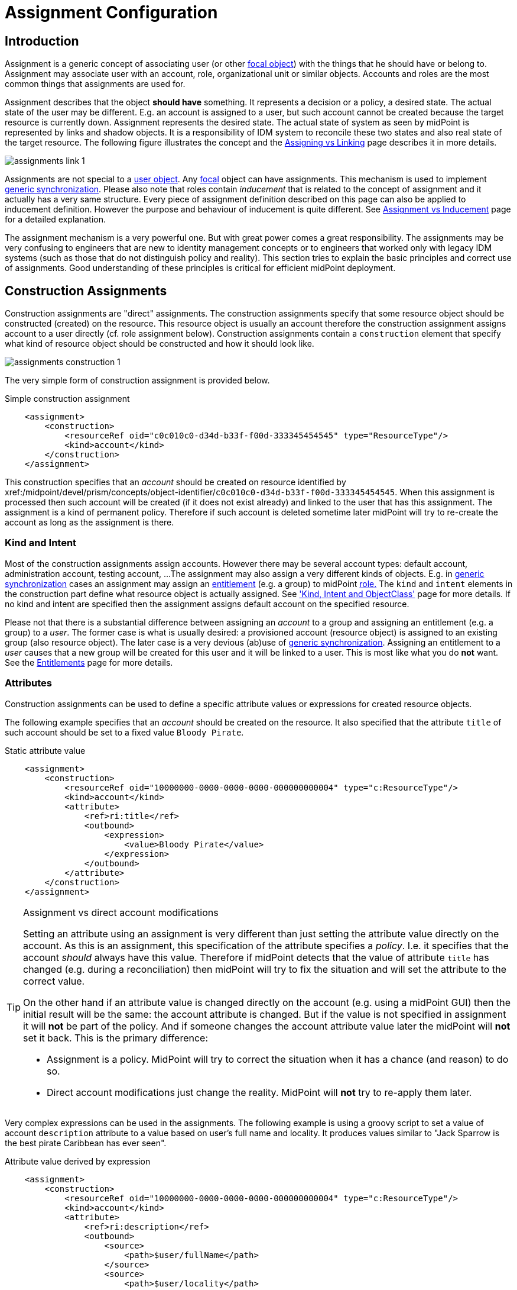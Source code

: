 = Assignment Configuration
:page-wiki-name: Assignment Configuration
:page-wiki-id: 9437195
:page-wiki-metadata-create-user: semancik
:page-wiki-metadata-create-date: 2013-05-13T14:45:44.992+02:00
:page-wiki-metadata-modify-user: semancik
:page-wiki-metadata-modify-date: 2019-04-03T09:22:26.276+02:00
:page-upkeep-status: yellow
:page-toc: top

== Introduction

Assignment is a generic concept of associating user (or other xref:/midpoint/reference/v2/schema/focus-and-projections/[focal object]) with the things that he should have or belong to.
Assignment may associate user with an account, role, organizational unit or similar objects.
Accounts and roles are the most common things that assignments are used for.

Assignment describes that the object *should have* something.
It represents a decision or a policy, a desired state.
The actual state of the user may be different.
E.g. an account is assigned to a user, but such account cannot be created because the target resource is currently down.
Assignment represents the desired state.
The actual state of system as seen by midPoint is represented by links and shadow objects.
It is a responsibility of IDM system to reconcile these two states and also real state of the target resource.
The following figure illustrates the concept and the xref:/midpoint/reference/v2/roles-policies/assignment/assigning-vs-linking/[Assigning vs Linking] page describes it in more details.

image::assignments-link-1.png[]

Assignments are not special to a xref:/midpoint/architecture/archive/data-model/midpoint-common-schema/usertype/[user object].
Any xref:/midpoint/reference/v2/schema/focus-and-projections/[focal] object can have assignments.
This mechanism is used to implement xref:/midpoint/reference/v2/synchronization/generic-synchronization/[generic synchronization].
Please also note that roles contain _inducement_ that is related to the concept of assignment and it actually has a very same structure.
Every piece of assignment definition described on this page can also be applied to inducement definition.
However the purpose and behaviour of inducement is quite different.
See xref:/midpoint/reference/v2/roles-policies/assignment/assignment-vs-inducement/[Assignment vs Inducement] page for a detailed explanation.

The assignment mechanism is a very powerful one.
But with great power comes a great responsibility.
The assignments may be very confusing to engineers that are new to identity management concepts or to engineers that worked only with legacy IDM systems (such as those that do not distinguish policy and reality).
This section tries to explain the basic principles and correct use of assignments.
Good understanding of these principles is critical for efficient midPoint deployment.

== Construction Assignments

Construction assignments are "direct" assignments.
The construction assignments specify that some resource object should be constructed (created) on the resource.
This resource object is usually an account therefore the construction assignment assigns account to a user directly (cf. role assignment below).
Construction assignments contain a `construction` element that specify what kind of resource object should be constructed and how it should look like.

image::assignments-construction-1.png[]

The very simple form of construction assignment is provided below.

.Simple construction assignment
[source,xml]
----
    <assignment>
        <construction>
            <resourceRef oid="c0c010c0-d34d-b33f-f00d-333345454545" type="ResourceType"/>
            <kind>account</kind>
        </construction>
    </assignment>
----

This construction specifies that an _account_ should be created on resource identified by xref:/midpoint/devel/prism/concepts/object-identifier/[OID]`c0c010c0-d34d-b33f-f00d-333345454545`.
When this assignment is processed then such account will be created (if it does not exist already) and linked to the user that has this assignment.
The assignment is a kind of permanent policy.
Therefore if such account is deleted sometime later midPoint will try to re-create the account as long as the assignment is there.

=== Kind and Intent

Most of the construction assignments assign accounts.
However there may be several account types: default account, administration account, testing account, ...
The assignment may also assign a very different kinds of objects.
E.g. in xref:/midpoint/reference/v2/synchronization/generic-synchronization/[generic synchronization] cases an assignment may assign an xref:/midpoint/reference/v2/resources/entitlements/[entitlement] (e.g. a group) to midPoint xref:/midpoint/architecture/archive/data-model/midpoint-common-schema/roletype/[role.] The `kind` and `intent` elements in the construction part define what resource object is actually assigned.
See xref:/midpoint/reference/v2/resources/shadow/kind-intent-objectclass/['Kind, Intent and ObjectClass'] page for more details.
If no kind and intent are specified then the assignment assigns default account on the specified resource.

Please not that there is a substantial difference between assigning an _account_ to a group and assigning an entitlement (e.g. a group) to a _user_.
The former case is what is usually desired: a provisioned account (resource object) is assigned to an existing group (also resource object).
The later case is a very devious (ab)use of xref:/midpoint/reference/v2/synchronization/generic-synchronization/[generic synchronization].
Assigning an entitlement to a _user_ causes that a new group will be created for this user and it will be linked to a user.
This is most like what you do *not* want.
See the xref:/midpoint/reference/v2/resources/entitlements/[Entitlements] page for more details.

=== Attributes

Construction assignments can be used to define a specific attribute values or expressions for created resource objects.

The following example specifies that an _account_ should be created on the resource.
It also specified that the attribute `title` of such account should be set to a fixed value `Bloody Pirate`.

.Static attribute value
[source,xml]
----
    <assignment>
        <construction>
            <resourceRef oid="10000000-0000-0000-0000-000000000004" type="c:ResourceType"/>
            <kind>account</kind>
            <attribute>
                <ref>ri:title</ref>
                <outbound>
                    <expression>
                        <value>Bloody Pirate</value>
                    </expression>
                </outbound>
            </attribute>
        </construction>
    </assignment>
----

[TIP]
.Assignment vs direct account modifications
====
Setting an attribute using an assignment is very different than just setting the attribute value directly on the account.
As this is an assignment, this specification of the attribute specifies a _policy_.
I.e. it specifies that the account _should_ always have this value.
Therefore if midPoint detects that the value of attribute `title` has changed (e.g. during a reconciliation) then midPoint will try to fix the situation and will set the attribute to the correct value.

On the other hand if an attribute value is changed directly on the account (e.g. using a midPoint GUI) then the initial result will be the same: the account attribute is changed.
But if the value is not specified in assignment it will *not* be part of the policy.
And if someone changes the account attribute value later the midPoint will *not* set it back.
This is the primary difference:

* Assignment is a policy.
MidPoint will try to correct the situation when it has a chance (and reason) to do so.

* Direct account modifications just change the reality.
MidPoint will *not* try to re-apply them later.

====

Very complex expressions can be used in the assignments.
The following example is using a groovy script to set a value of account `description` attribute to a value based on user's full name and locality.
It produces values similar to "Jack Sparrow is the best pirate Caribbean has ever seen".

.Attribute value derived by expression
[source,xml]
----
    <assignment>
        <construction>
            <resourceRef oid="10000000-0000-0000-0000-000000000004" type="c:ResourceType"/>
            <kind>account</kind>
            <attribute>
                <ref>ri:description</ref>
                <outbound>
                    <source>
                        <path>$user/fullName</path>
                    </source>
                    <source>
                        <path>$user/locality</path>
                    </source>
                    <expression>
                        <script>
                            <code>fullName + ' is the best pirate ' + locality + ' has ever seen'</code>
                        </script>
                    </expression>
                </outbound>
            </attribute>
        </construction>
    </assignment>
----

An observant reader had surely noticed similarity with xref:/midpoint/reference/v2/expressions/mappings/outbound-mapping/[outbound mappings].
The same xref:/midpoint/reference/v2/expressions/mappings/[mapping] principle is used in both outbound mappings and assignments.
Therefore the full scale of mapping capabilities can be used in assignments.

The values specified by assignments are merged with other policies before the target resource object is provisioned or modified.
Most importantly the values are merged with the results of xref:/midpoint/reference/v2/expressions/mappings/outbound-mapping/[outbound mappings].
The values are merged by default and no special configuration is required.

[NOTE]
.Do not overuse
====
Do not overuse the ability of assignments to enforce attribute values.
Assignments usually specify exceptions to the policies.
The lower is the number of exceptions the more consistent the policies are.
Consistent policies are easier to maintain.
Care should be taken even if this ability is used in a form of xref:/midpoint/reference/v2/roles-policies/rbac/[role inducements].
Some legacy IDM systems had no other way how to define a policy for attribute values than roles.
Therefore some IDM engineers have tendency to abuse RBAC mechanisms to define global policies.
This is *not* the case with midPoint.
MidPoint has a clean and elegant mechanism for specifying resource-global policies: xref:/midpoint/reference/v2/expressions/mappings/outbound-mapping/[outbound mappings].

*Rule of the thumb:* xref:/midpoint/reference/v2/expressions/mappings/outbound-mapping/[Outbound mappings] should be used to set attribute values if possible.
If not then xref:/midpoint/reference/v2/roles-policies/rbac/[role inducements] should be used.
Specifying attribute values in assignments should be used only if no other mechanisms is sufficient to implement the policy.

====

=== Strong and Weak Constructions

++++
{% include since.html since="3.5" %}
++++

The default construction type is _strong_.
It means that if such a construction is assigned to a user, the account will immediately get created.
This is the expected behavior in vast majority of cases.
However, there are cases when we do not want to immediately create an account.
Maybe the construction just adds several attributes to existing account - if the user already has that account.
Therefore since midPoint 3.5 there is a possibility to make the construction _weak_.
Weak constructions do not add new account immediately.
If the weak construction is the only construction for a specific account it is simply ignored.
Weak construction is applied only if there is another (strong) construction that adds the account.
In that case the weak construction is also applied and it can be used to "enrich" the account with additional attributes.

[source,xml]
----
<construction>
    <resourceRef ..../>
    ...
    <strength>weak</strength>
</construction>
----

Projection (account) lifecycle is controlled by strong constructions.
Weak constructions do not cause creation or addition of an account.
Only strong constructions can do that.
Weak constructions may be used to enrich the projection with additional data.
If no strength is specified then the construction defaults to _strong_.

=== Entitlement Associations

xref:/midpoint/reference/v2/resources/entitlements/[Entitlements] are resource objects that represent groups, privileges, resource roles or similar objects that can be associated to accounts.
Similarly to attribute values, assignments can also specify entitlement associations.
The simplest way how to specify entitlement association in an assignment is to directly specify entitlement's xref:/midpoint/reference/v2/resources/shadow/[shadow]xref:/midpoint/devel/prism/concepts/object-identifier/[OID:]

.Entitlement association using entitlement shadow OID
[source,xml]
----
    <assignment>
        <construction>
            <resourceRef oid="10000000-0000-0000-0000-000000000004"/>
            <kind>account</kind>
            <association>
                <ref>ri:group</ref>
                <outbound>
                    <expression>
                        <value>
                            <shadowRef oid="20000000-0000-0000-3333-000000000001"/>
                        </value>
                    </expression>
                </outbound>
            </association>
        </construction>
    </assignment>
----

This assignment construct an account on the specified resource.
This account will be associated with the group represented by shadow with OID `20000000-0000-0000-3333-000000000001`.

[TIP]
.Entitlements are resource objects
====
Please keep in mind that xref:/midpoint/reference/v2/resources/entitlements/[entitlements] are resource objects such as groups, privileges or ACLs.
As all resource objects the entitlements are represented by xref:/midpoint/reference/v2/resources/shadow/[shadow objects] in midPoint.
Therefore the entitlements are referred to by using OID of such shadow objects.
This is the preferred way how to bind assignment to a specific entitlement.
The OIDs are designed to be immutable and midPoint will try to maintain the shadow (and its OID) even if the entitlement is renamed.
Therefore this kind of entitlement should work just fine even if the group is later renamed or moved.

====

There is also a more sophisticated way how to associate entitlements with accounts inside an assignment.
There is a special-purpose `associationTargetSearch`xref:/midpoint/reference/v2/expressions/expressions/[expression evaluator] that allows significant flexibility.
This type of expression is using a xref:/midpoint/reference/v2/concepts/query/[search query] to dynamically locate the entitlement shadow.
Following example is looking up the group by name:

.Entitlement association using static associationTargetSearch
[source,xml]
----
    <assignment>
         <construction>
            <resourceRef oid="10000000-0000-0000-0000-000000000004"/>
            <kind>account</kind>
            <association>
                <ref>ri:group</ref>
                <outbound>
                    <expression>
                        <associationTargetSearch>
                            <filter>
                                <q:equal>
                                    <q:path>attributes/icfs:name</q:path>
                                    <q:value>landlubers</q:value>
                                </q:equal>
                            </filter>
                        </associationTargetSearch>
                    </expression>
                </outbound>
            </association>
        </construction>
    </assignment>
----

This assignment associates an account with a group identified by name `landlubers`.

This `associationTargetSearch` mechanism is usually used in a combination with an inner expression in the search filter.
In this case we can use algorithm to determine the name of the entitlement (group) that we are looking for.

.Entitlement association using dynamic associationTargetSearch
[source,xml]
----
    <assignment>
         <construction>
            <resourceRef oid="10000000-0000-0000-0000-000000000004"/>
            <kind>account</kind>
            <association>
                <ref>ri:group</ref>
                <outbound>
                    <source>
                        <path>name</path>
                    </source>
                    <expression>
                        <associationTargetSearch>
                            <filter>
                                <q:equal>
                                    <q:path>attributes/icfs:name</q:path>
                                    <expression>
                                        <script>
                                            <code>'group-' + name</code>
                                        </script>
                                    </expression>
                                </q:equal>
                            </filter>
                        </associationTargetSearch>
                    </expression>
                </outbound>
            </association>
        </construction>
    </assignment>
----

If an assignment like this appears in a role, it will use the name of the role to determine a group name.
Therefore if the name of the role is `foo`, it will look for group with name `group-foo`.
This may not be very useful on its own.
But when it is combined with a xref:/midpoint/reference/v2/roles-policies/metaroles/gensync/[metarole] mechanism then it becomes an extremely powerful tool.

=== Construction Variables

Following variables can be used in assignment mappings:

[%autowidth]
|===
| Variable | Type | Description

| `assignment`
| `PrismContainer<AssignmentType>`
| The *magic assignment* variable.
It will be always set to a value.
Its value is basically the assignment that is the source of the assignment/inducement chain (usually user assignment).
However, it is enriched by the values from the other inducements and roles along the chain.
Extension part of this magic data structure contains values compiled from the whole chain.
The value that is closer to focus (e.g. closer to user) overrides all the values that are further away along the chain.


| `thisAssignment`
| `AssignmentType`
| The assignment or incucement that contains the construction.


| `immediateAssignment`
| `AssignmentType`
| The assignment or inducement that is right in front of `thisAssignment` in the assignment/inducement chain.


| `focusAssignment`
| `AssignmentType`
| The assignment contained in the focus object (e.g. in a user).
This is the "primary" assignment, the source of the whole assignment/inducement chain.


| `source`
| `ObjectType`
| The object which contains the construction.
It can either be focus object (in case of direct assignments) or a sublcass of abstract role (role or org, in case of indirect inducement).


| `focus` (or `user`)
| `FocusType`
| The focus object, usually a user.
Therefore also `user` variable name is provided for convenience and readability.


| `containingObject`
| `AbstractRoleType`
| The role that contains the expression (currently present only when evaluating constructions, and is the same as `source`).


| `thisObject`
| `AbstractRoleType`
| Deprecated.
Do not use.
Use assignmentPath instead.


| `immediateRole`
| `AbstractRoleType`
| The role that is right in front of `thisAssignment` in the assignment/inducement chain.


| `assignmentPath`
| `AssignmentPath`
| Sequence of assignments from the focal object to the point of evaluation.
(More exactly, each item in this sequence is an link:https://github.com/Evolveum/midpoint/blob/master/model/model-api/src/main/java/com/evolveum/midpoint/model/api/context/AssignmentPathSegment.java[AssignmentPathSegment].
It is a structure that contains an assignment augmented with additional information, like the actual source and target objects.)
Available since midPoint 3.6.
See xref:/midpoint/reference/v2/roles-policies/assignment/using-assignment-path-in-expressions/[Using Assignment Path in Expressions] and xref:/midpoint/reference/v2/roles-policies/assignment/assignment-path-variables-example/[Assignment Path Variables Example]


|===

Use of these variables is xref:/midpoint/reference/v2/roles-policies/assignment/assignment-path-variables-example/[illustrated on the example here].

=== The loginMode Variable

++++
{% include since.html since="3.9" %}
++++

At login time, many parts of assignments, e.g. constructions and focus mappings are *not* evaluated - because of performance as well as availability reasons.
But sometimes even the evaluation of _conditions_ on paths to these elements might be time-consuming and even unavailable because of missing security context.
To optimize these evaluations midPoint provides special `loginMode` variable.
If it's `true` it means that the evaluation is carried out at login time.
Conditions to targets that are irrelevant at this moment can then be quickly evaluated to `false`.

This variable is present also in target filtering expressions.

=== Construction Assignments in Generic Synchronization

++++
{% include since.html since="3.0" %}
++++

Things are getting a bit more complex when xref:/midpoint/reference/v2/synchronization/generic-synchronization/[generic synchronization] feature is used.
In such a case we may want to create groups based on midPoint organizational units.
The same assignment mechanism that is used for user-account pair can be also used in this case.
In this specific case we want to create an assignment that is placed inside an xref:/midpoint/architecture/archive/data-model/midpoint-common-schema/orgtype/[Org] object.
This assignment will state that a group that represents the Org should be created on the resource.
The situation looks like this:

image::assignments-construction-entitlement-1.png[]

The `B0001`xref:/midpoint/architecture/archive/data-model/midpoint-common-schema/orgtype/[Org] object represents an organizational unit in midPoint.
As the xref:/midpoint/architecture/archive/data-model/midpoint-common-schema/orgtype/[Org] is a xref:/midpoint/reference/v2/schema/focus-and-projections/[focal object] it can have assignments.
Following assignment is added to the xref:/midpoint/architecture/archive/data-model/midpoint-common-schema/orgtype/[Org] object:

.Simple construction assignment
[source,xml]
----
    <assignment>
        <construction>
            <resourceRef oid="c0c010c0-d34d-b33f-f00d-333345454545" type="ResourceType"/>
            <kind>entitlement</kind>
            <intent>group</intent>
        </construction>
    </assignment>
----

This assignment states that an xref:/midpoint/reference/v2/resources/entitlements/[entitlement] (which is a resource object) should be created.
This entitlement is of `group` type (specified by `intent` settings).
Therefore when the assignment is processed by midPoint a group `b0001` will be created on the resource.

Entitlement construction assignments are very similar to the account construction assignments.
In fact the very same principles apply.
Therefore for this approach to work well you need to do the same as for accounts: define entitlement in xref:/midpoint/reference/v2/resources/resource-configuration/schema-handling/[Resource Schema Handling] which usually includes some xref:/midpoint/reference/v2/expressions/mappings/outbound-mapping/[outbound mappings] to set group identifiers and other attributes.
The xref:/midpoint/reference/v2/resources/entitlements/[Entitlements] page has some examples how to do this.

[TIP]
.Intent
====
xref:/midpoint/reference/v2/resources/shadow/kind-intent-objectclass/[Intent] setting is usually not used often when working with accounts.
What is usually desired is to create "default account" for a user.
Therefore default setting of intent usually works well for accounts and it is often omitted from the configuration.
However it is quite different for entitlements.
The concept of "default entitlement" usually does not make any sense.
We usually want to explicitly assign a "group", "ACL" or "privilege".
And this is usually specified by using xref:/midpoint/reference/v2/resources/shadow/kind-intent-objectclass/[intent].

====

Please be very careful when working with assignments and roles.
Roles usually contain *inducement* as such inducements should not apply to a role but it should apply to users that have this role.
However as xref:/midpoint/architecture/archive/data-model/midpoint-common-schema/roletype/[RoleType] is a xref:/midpoint/reference/v2/schema/focus-and-projections/[focal object] it is perfectly legal for a role to contain an *assignment*.
Such assignment applies to a role itself and it can be used e.g. to create a group as a representation of the role.
See xref:/midpoint/reference/v2/roles-policies/assignment/assignment-vs-inducement/[Assignment vs Inducement] page for more details.
Also have a look at xref:/midpoint/reference/v2/roles-policies/rbac/[Advanced Hybrid RBAC] page for an interesting discussion of meta-roles.

== Role Assignments

Role assignments are "indirect" assignments.
E.g. a role is assigned to a user and such role contains a collection of constructions that applies to the user.
Obviously a role can be assigned to many users therefore creating an xref:/midpoint/reference/v2/roles-policies/rbac/[RBAC] structure.

image::assignments-role-1.png[]

Simple role assignment is really a very simple thing:

.Simple construction assignment
[source,xml]
----
    <assignment>
        <targetRef oid="c0c010c0-d34d-b33f-f00d-444111111111" type="RoleType"/>
    </assignment>
----

Almost all the power is in the role definition.
The xref:/midpoint/reference/v2/roles-policies/rbac/[Advanced Hybrid RBAC] and xref:/midpoint/reference/v2/roles-policies/roles-and-policies-configuration/[Roles and Policies Configuration] pages provide much more details about RBAC and role definitions.

== Parametric Assignments

Assignment, all by itself, is a great and powerful mechanism.
But it can get even better.
One of the main purposes of the `assignment` structure is to contain parameters, e.g. parameters that are not related to the user or a role, but parameters that are related to the association of a user to a role.
The usual assignment parameters are start and end dates of the assignment.
This can be used in case a role is assigned to a user only for a specified amount of time, when a new employee record is created before he really joins the company, etc.
Such approach is illustrated in the following example.
The example specifies that Jack Sparrow will be assigned to role of a Captain, but only starting 30th of May 1623 AD.

.Simple Parametric Assignment Example
[source,xml]
----
<user oid="c0c010c0-d34d-b33f-f00d-111111111111">
    <name>jack</name>
    <fullName>Cpt. Jack Sparrow</fullName>
    <givenName>Jack</givenName>
    <familyName>Sparrow</familyName>
    <honorificPrefix>Cpt.</honorificPrefix>
    <assignment>
        <targetRef oid="c0c010c0-d34d-b33f-f00d-444111111111" type="RoleType"/>
		<activation>
		    <validFrom>1623-05-30T23:30:00-00:00</validFrom>
        </activation>
	</assignment>
</user>

----

The assignment can also be temporarily disabled, using the `administrativeStatus` element, as illustrated in the following example.

.Disabling Assignment Example
[source,xml]
----
<user oid="c0c010c0-d34d-b33f-f00d-111111111111">
    <name>jack</name>
    <fullName>Cpt. Jack Sparrow</fullName>
    <givenName>Jack</givenName>
    <familyName>Sparrow</familyName>
    <honorificPrefix>Cpt.</honorificPrefix>
    <assignment>
        <targetRef oid="c0c010c0-d34d-b33f-f00d-444111111111" type="RoleType"/>
        <activation>
		  <administrativeStatus>disabled</administrativeStatus>
		</activation>
    </assignment>
</user>

----

This kind of assignment parameters, called xref:/midpoint/reference/v2/concepts/activation/[activation], is pre-defined in midPoint.
Therefore the IDM system will take care of processing that by itself, without any substantial customization.

=== Assignments and Business Logic

Assignment parameters can be arbitrarily extended by using the `extension` element.
Such extension may contain any custom data and such data can be used in the expressions in assigned object.
Following example illustrates the use of custom assignment parameter `shipName`.
The parameter is defined in the extension and later used in the assigned role definition to fill in the value of `l` LDAP attribute.

.Disabling Assignment Example
[source,xml]
----
<user oid="c0c010c0-d34d-b33f-f00d-111111111111">
    <name>jack</name>
    <fullName>Cpt. Jack Sparrow</fullName>
    <givenName>Jack</givenName>
    <familyName>Sparrow</familyName>
    <honorificPrefix>Cpt.</honorificPrefix>
    <assignment>
        <extension>
          <piracy:shipName>Black Pearl</piracy:shipName>
        </extension>
        <targetRef oid="c0c010c0-d34d-b33f-f00d-444111111111" type="RoleType"/>
    </assignment>
</user>

<role oid="c0c010c0-d34d-b33f-f00d-444111111111">
    <name>Captain</name>
    <inducement>
        <construction>
            <!-- Following reference points to an LDAP resource -->
            <resourceRef oid="c0c010c0-d34d-b33f-f00d-333111111111" type="ResourceType"/>
            <kind>account</kind>
            <attribute>
                <ref>ri:l</ref>
                <outbound>
                    <source>
                        <name>shipName</name>
                        <path>$assignment/c:extension/piracy:shipName</path>
                    </source>
                    <expression>
                        <script>
                            <code>shipName</code>
                        </script>
                    </expression>
                </outbound>
            </attribute>
        </construction>
    </inducement>
</role>

----

Such extension may contain any custom data and such data can be used in the expressions in assigned object.
Such assignment extensions can then be used as a parameters in the roles.
Therefore a role assignment can specify details such as a department for which the role applies, the branch office, access zone in the building and so on.
This _parametric_ RBAC structure is a good mechanism to fight the xref:/iam/role-explosion/[role explosion] problem.
See xref:/midpoint/reference/v2/roles-policies/rbac/[Advanced Hybrid RBAC] for more details.

== Enforcement Modes

Main article: xref:/midpoint/reference/v2/synchronization/projection-policy/[Projection Policy]

There are many ways how to resolve the difference between the policy (assignments) and reality.
The goal of xref:/midpoint/reference/v2/synchronization/projection-policy/[enforcement modes] is to determine account _legality_.
I.e. midPoint computes whether the specific account (or any other _projection_) is legal or illegal.
An account is legal if there is a valid assignment for it or if an enforcement mode allows it.
E.g. in FULL enforcement mode the account is legal only if there is a valid assignment.
In NONE enforcement mode the account is legal anytime it exists regardless of the assignments.

The legality of the account is then used by the xref:/midpoint/reference/v2/resources/resource-configuration/schema-handling/activation/[activation] mechanism to determine what to do with the account.
The activation usually deals with illegal accounts and determines whether to delete the account, disable it or do any other action.

== Assignments and Mappings

Assignments are often created automatically by midPoint mappings, especially in the xref:/midpoint/reference/v2/expressions/object-template/[object template].
It is perfectly possible to create assignments using a `value`xref:/midpoint/reference/v2/expressions/expressions/[expression evaluator].
However this method works well only for simple cases.
Therefore there is a specialized `assignmentTargetSearch`xref:/midpoint/reference/v2/expressions/expressions/[expression evaluator] designed for the very specific purpose of creating assignments.
It is using a xref:/midpoint/reference/v2/concepts/query/[search query] to dynamically locate assignment targets.
It can be configured using inner expressions which makes it a very powerful mechanism.
See xref:/midpoint/reference/v2/expressions/expressions/[Expression] page for more details.

== Referential Integrity

MidPoint does *not* support strict xref:/midpoint/architecture/concepts/relaxed-referential-integrity/[referential integrity].
This was a very conscious decision during midPoint design.
Therefore case should be taken when deleting objects, that are targets of existing assignments.
Assignments to the deleted objects will *not*  be deleted.
Such assignments will remain in "holder" objects.
Such "dangling" assignments will be silently ignored in most cases, but they may be displayed by GUI, they may produce log records or even some warning.
Therefore the best strategy is to avoid creating such "dangling" assignments.

See xref:/midpoint/architecture/concepts/relaxed-referential-integrity/[Relaxed Referential Integrity] page for more details.

== See Also

* xref:/midpoint/reference/v2/roles-policies/assignment/[Assignment] feature description

* xref:/midpoint/reference/v2/synchronization/generic-synchronization/[Generic Synchronization]

* xref:/midpoint/reference/v2/resources/entitlements/[Entitlements]

* xref:/midpoint/reference/v2/synchronization/projection-policy/[Projection Policy]

* xref:/midpoint/reference/v2/roles-policies/assignment/assigning-vs-linking/[Assigning vs Linking]

* xref:/midpoint/reference/v2/roles-policies/assignment/assignment-vs-inducement/[Assignment vs Inducement]

* xref:/midpoint/reference/v2/resources/resource-configuration/schema-handling/activation/[Resource Schema Handling: Activation]

* xref:/midpoint/reference/v2/schema/focus-and-projections/[Focus and Projections]

* xref:/midpoint/reference/v2/expressions/expressions/[Expression], especially part about assignment expressions

* xref:/midpoint/architecture/concepts/relaxed-referential-integrity/[Relaxed Referential Integrity]